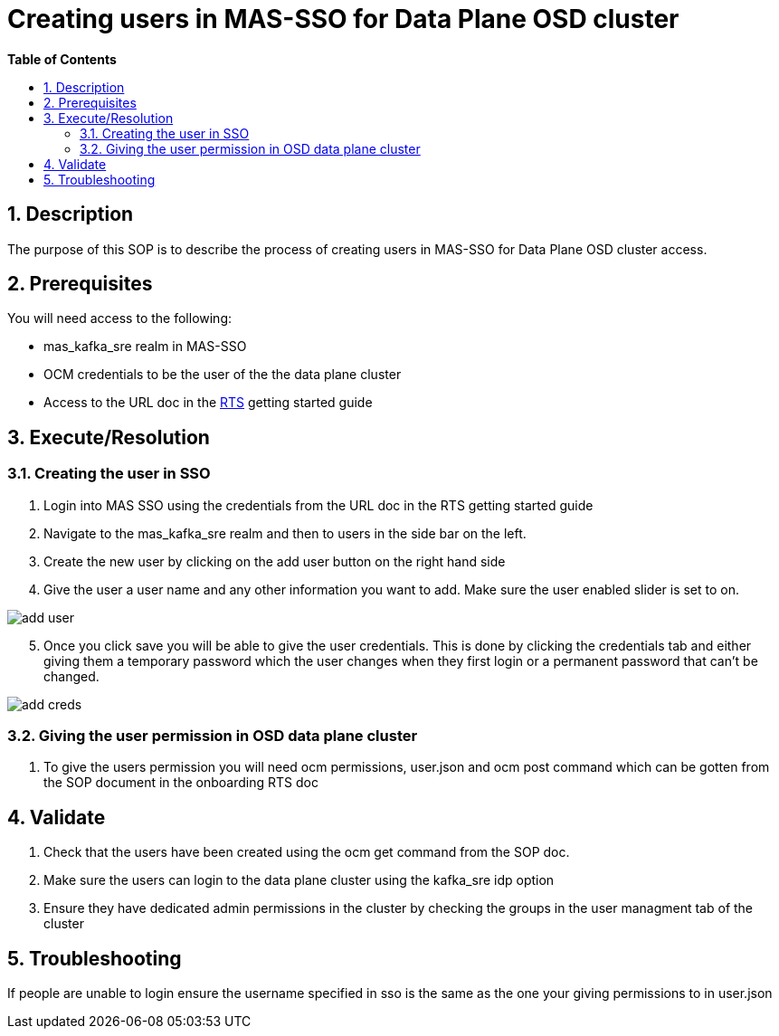 // begin header
ifdef::env-github[]
:tip-caption: :bulb:
:note-caption: :information_source:
:important-caption: :heavy_exclamation_mark:
:caution-caption: :fire:
:warning-caption: :warning:
endif::[]
:numbered:
:toc: macro
:toc-title: pass:[<b>Table of Contents</b>]
// end header
= Creating users in MAS-SSO for Data Plane OSD cluster

toc::[]

== Description

The purpose of this SOP is to describe the process of creating users in MAS-SSO for Data Plane OSD cluster access. 


== Prerequisites

You will need access to the following:

* mas_kafka_sre realm in MAS-SSO
* OCM credentials to be the user of the the data plane cluster
* Access to the URL doc in the https://docs.google.com/document/d/1TtO6wLd1lz0XjYqOBjP9kgYFbOIXZDFlM_eib4H2egw/edit#[RTS] getting started guide


== Execute/Resolution
=== Creating the user in SSO
1. Login into MAS SSO using the credentials from the URL doc in the RTS getting started guide
2. Navigate to the mas_kafka_sre realm and then to users in the side bar on the left.
3. Create the new user by clicking on the add user button on the right hand side
4. Give the user a user name and any other information you want to add. Make sure the user enabled slider is set to on.

image::images/add_user.png[]
[start=5]
5. Once you click save you will be able to give the user credentials. This is done by clicking the credentials tab and either giving them a temporary password which the user changes when they first login or a permanent password that can't be changed.

image::images/add_creds.png[]


=== Giving the user permission in OSD data plane cluster
1. To give the users permission you will need ocm permissions, user.json and ocm post command which can be gotten from the SOP document in the onboarding RTS doc

== Validate

1. Check that the users have been created using the ocm get command from the SOP doc.

2. Make sure the users can login to the data plane cluster using the kafka_sre idp option

[start=3]
3. Ensure they have dedicated admin permissions in the cluster by checking the groups in the user managment tab of the cluster


== Troubleshooting

If people are unable to login ensure the username specified in sso is the same as the one your giving permissions to in user.json
